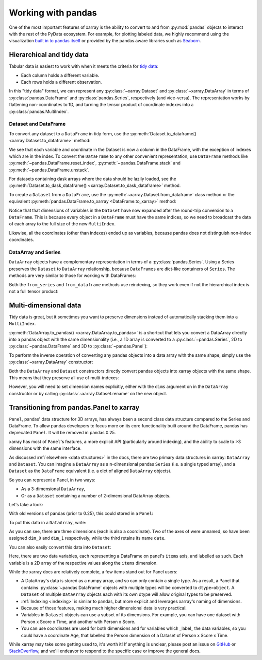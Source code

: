 .. _pandas:

===================
Working with pandas
===================

One of the most important features of xarray is the ability to convert to and
from :py:mod:`pandas` objects to interact with the rest of the PyData
ecosystem. For example, for plotting labeled data, we highly recommend
using the visualization `built in to pandas itself`__ or provided by the pandas
aware libraries such as `Seaborn`__.

__ http://pandas.pydata.org/pandas-docs/stable/visualization.html
__ http://stanford.edu/~mwaskom/software/seaborn/

.. ipython:: python
    :suppress:

    import numpy as np
    import pandas as pd
    import xarray as xr
    np.random.seed(123456)

Hierarchical and tidy data
~~~~~~~~~~~~~~~~~~~~~~~~~~

Tabular data is easiest to work with when it meets the criteria for
`tidy data`__:

* Each column holds a different variable.
* Each rows holds a different observation.

__ http://www.jstatsoft.org/v59/i10/

In this "tidy data" format, we can represent any :py:class:`~xarray.Dataset` and
:py:class:`~xarray.DataArray` in terms of :py:class:`pandas.DataFrame` and
:py:class:`pandas.Series`, respectively (and vice-versa). The representation
works by flattening non-coordinates to 1D, and turning the tensor product of
coordinate indexes into a :py:class:`pandas.MultiIndex`.

Dataset and DataFrame
---------------------

To convert any dataset to a ``DataFrame`` in tidy form, use the
:py:meth:`Dataset.to_dataframe() <xarray.Dataset.to_dataframe>` method:

.. ipython:: python

    ds = xr.Dataset({'foo': (('x', 'y'), np.random.randn(2, 3))},
                     coords={'x': [10, 20], 'y': ['a', 'b', 'c'],
                             'along_x': ('x', np.random.randn(2)),
                             'scalar': 123})
    ds
    df = ds.to_dataframe()
    df

We see that each variable and coordinate in the Dataset is now a column in the
DataFrame, with the exception of indexes which are in the index.
To convert the ``DataFrame`` to any other convenient representation,
use ``DataFrame`` methods like :py:meth:`~pandas.DataFrame.reset_index`,
:py:meth:`~pandas.DataFrame.stack` and :py:meth:`~pandas.DataFrame.unstack`.

For datasets containing dask arrays where the data should be lazily loaded, see the
:py:meth:`Dataset.to_dask_dataframe() <xarray.Dataset.to_dask_dataframe>` method.

To create a ``Dataset`` from a ``DataFrame``, use the
:py:meth:`~xarray.Dataset.from_dataframe` class method or the equivalent
:py:meth:`pandas.DataFrame.to_xarray <DataFrame.to_xarray>` method:

.. ipython:: python

    xr.Dataset.from_dataframe(df)

Notice that that dimensions of variables in the ``Dataset`` have now
expanded after the round-trip conversion to a ``DataFrame``. This is because
every object in a ``DataFrame`` must have the same indices, so we need to
broadcast the data of each array to the full size of the new ``MultiIndex``.

Likewise, all the coordinates (other than indexes) ended up as variables,
because pandas does not distinguish non-index coordinates.

DataArray and Series
--------------------

``DataArray`` objects have a complementary representation in terms of a
:py:class:`pandas.Series`. Using a Series preserves the ``Dataset`` to
``DataArray`` relationship, because ``DataFrames`` are dict-like containers
of ``Series``. The methods are very similar to those for working with
DataFrames:

.. ipython:: python

    s = ds['foo'].to_series()
    s
    # or equivalently, with Series.to_xarray()
    xr.DataArray.from_series(s)

Both the ``from_series`` and ``from_dataframe`` methods use reindexing, so they
work even if not the hierarchical index is not a full tensor product:

.. ipython:: python

    s[::2]
    s[::2].to_xarray()

Multi-dimensional data
~~~~~~~~~~~~~~~~~~~~~~

Tidy data is great, but it sometimes you want to preserve dimensions instead of
automatically stacking them into a ``MultiIndex``.

:py:meth:`DataArray.to_pandas() <xarray.DataArray.to_pandas>` is a shortcut that
lets you convert a DataArray directly into a pandas object with the same
dimensionality (i.e., a 1D array is converted to a :py:class:`~pandas.Series`,
2D to :py:class:`~pandas.DataFrame` and 3D to :py:class:`~pandas.Panel`):

.. ipython:: python

    arr = xr.DataArray(np.random.randn(2, 3),
                       coords=[('x', [10, 20]), ('y', ['a', 'b', 'c'])])
    df = arr.to_pandas()
    df

To perform the inverse operation of converting any pandas objects into a data
array with the same shape, simply use the :py:class:`~xarray.DataArray`
constructor:

.. ipython:: python

    xr.DataArray(df)

Both the ``DataArray`` and ``Dataset`` constructors directly convert pandas
objects into xarray objects with the same shape. This means that they
preserve all use of multi-indexes:

.. ipython:: python

    index = pd.MultiIndex.from_arrays([['a', 'a', 'b'], [0, 1, 2]],
                                      names=['one', 'two'])
    df = pd.DataFrame({'x': 1, 'y': 2}, index=index)
    ds = xr.Dataset(df)
    ds

However, you will need to set dimension names explicitly, either with the
``dims`` argument on in the ``DataArray`` constructor or by calling
:py:class:`~xarray.Dataset.rename` on the new object.

.. _panel transition:

Transitioning from pandas.Panel to xarray
~~~~~~~~~~~~~~~~~~~~~~~~~~~~~~~~~~~~~~~~~

``Panel``, pandas' data structure for 3D arrays, has always
been a second class data structure compared to the Series and DataFrame. To
allow pandas developers to focus more on its core functionality built around
the DataFrame, pandas has deprecated ``Panel``. It will be removed in pandas
0.25.

xarray has most of ``Panel``'s features, a more explicit API (particularly around
indexing), and the ability to scale to >3 dimensions with the same interface.

As discussed :ref:`elsewhere <data structures>` in the docs, there are two primary data structures in
xarray: ``DataArray`` and ``Dataset``. You can imagine a ``DataArray`` as a
n-dimensional pandas ``Series`` (i.e. a single typed array), and a ``Dataset``
as the ``DataFrame`` equivalent (i.e. a dict of aligned ``DataArray`` objects).

So you can represent a Panel, in two ways:

- As a 3-dimensional ``DataArray``,
- Or as a ``Dataset`` containing a number of 2-dimensional DataArray objects.

Let's take a look:

.. ipython:: python

    data = np.random.RandomState(0).rand(2, 3, 4)
    items = list('ab')
    major_axis = list('mno')
    minor_axis = pd.date_range(start='2000', periods=4, name='date')

With old versions of pandas (prior to 0.25), this could stored in a ``Panel``:

.. ipython::
    :verbatim:

    In [1]: pd.Panel(data, items, major_axis, minor_axis)
    Out[1]:
    <class 'pandas.core.panel.Panel'>
    Dimensions: 2 (items) x 3 (major_axis) x 4 (minor_axis)
    Items axis: a to b
    Major_axis axis: m to o
    Minor_axis axis: 2000-01-01 00:00:00 to 2000-01-04 00:00:00

To put this data in a ``DataArray``, write:

.. ipython:: python

    array = xr.DataArray(data, [items, major_axis, minor_axis])
    array

As you can see, there are three dimensions (each is also a coordinate). Two of
the axes of were unnamed, so have been assigned ``dim_0`` and ``dim_1``
respectively, while the third retains its name ``date``.

You can also easily convert this data into ``Dataset``:

.. ipython:: python

    array.to_dataset(dim='dim_0')

Here, there are two data variables, each representing a DataFrame on panel's
``items`` axis, and labelled as such. Each variable is a 2D array of the
respective values along the ``items`` dimension.

While the xarray docs are relatively complete, a few items stand out for Panel users:

- A DataArray's data is stored as a numpy array, and so can only contain a single
  type. As a result, a Panel that contains :py:class:`~pandas.DataFrame` objects
  with multiple types will be converted to ``dtype=object``. A ``Dataset`` of
  multiple ``DataArray`` objects each with its own dtype will allow original
  types to be preserved.
- :ref:`Indexing <indexing>` is similar to pandas, but more explicit and
  leverages xarray's naming of dimensions.
- Because of those features, making much higher dimensional data is very
  practical.
- Variables in ``Dataset`` objects can use a subset of its dimensions. For
  example, you can have one dataset with Person x Score x Time, and another with
  Person x Score.
- You can use coordinates are used for both dimensions and for variables which
  _label_ the data variables, so you could have a coordinate Age, that labelled
  the Person dimension of a Dataset of Person x Score x Time.

While xarray may take some getting used to, it's worth it! If anything is unclear,
please post an issue on `GitHub <https://github.com/pydata/xarray>`__ or
`StackOverflow <http://stackoverflow.com/questions/tagged/python-xarray>`__,
and we'll endeavor to respond to the specific case or improve the general docs.
